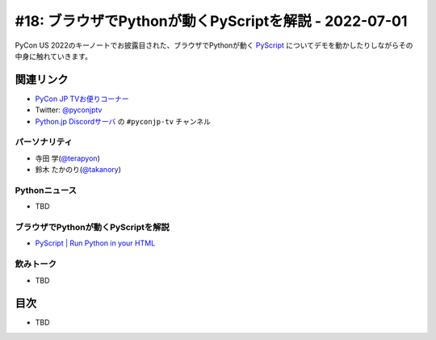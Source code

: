 ========================================================
 #18: ブラウザでPythonが動くPyScriptを解説 - 2022-07-01
========================================================

PyCon US 2022のキーノートでお披露目された、ブラウザでPythonが動く `PyScript <https://pyscript.net/>`_ についてデモを動かしたりしながらその中身に触れていきます。

.. raw:: html

   <iframe width="560" height="315" src="https://www.youtube.com/embed/jhOlDDfVxak" title="YouTube video player" frameborder="0" allow="accelerometer; autoplay; clipboard-write; encrypted-media; gyroscope; picture-in-picture" allowfullscreen></iframe>

関連リンク
==========
* `PyCon JP TVお便りコーナー <https://docs.google.com/forms/d/e/1FAIpQLSfvL4cKteAaG_czTXjofR83owyjXekG9GNDGC6-jRZCb_2HRw/viewform>`_
* Twitter: `@pyconjptv <https://twitter.com/pyconjptv>`_
* `Python.jp Discordサーバ <https://www.python.jp/pages/pythonjp_discord.html>`_ の ``#pyconjp-tv`` チャンネル

パーソナリティ
--------------
* 寺田 学(`@terapyon <https://twitter.com>`_)
* 鈴木 たかのり(`@takanory <https://twitter.com/takanory>`_)

Pythonニュース
--------------
* TBD

ブラウザでPythonが動くPyScriptを解説
------------------------------------
* `PyScript | Run Python in your HTML <https://pyscript.net/>`_

飲みトーク
----------
* TBD

目次
====
* TBD
